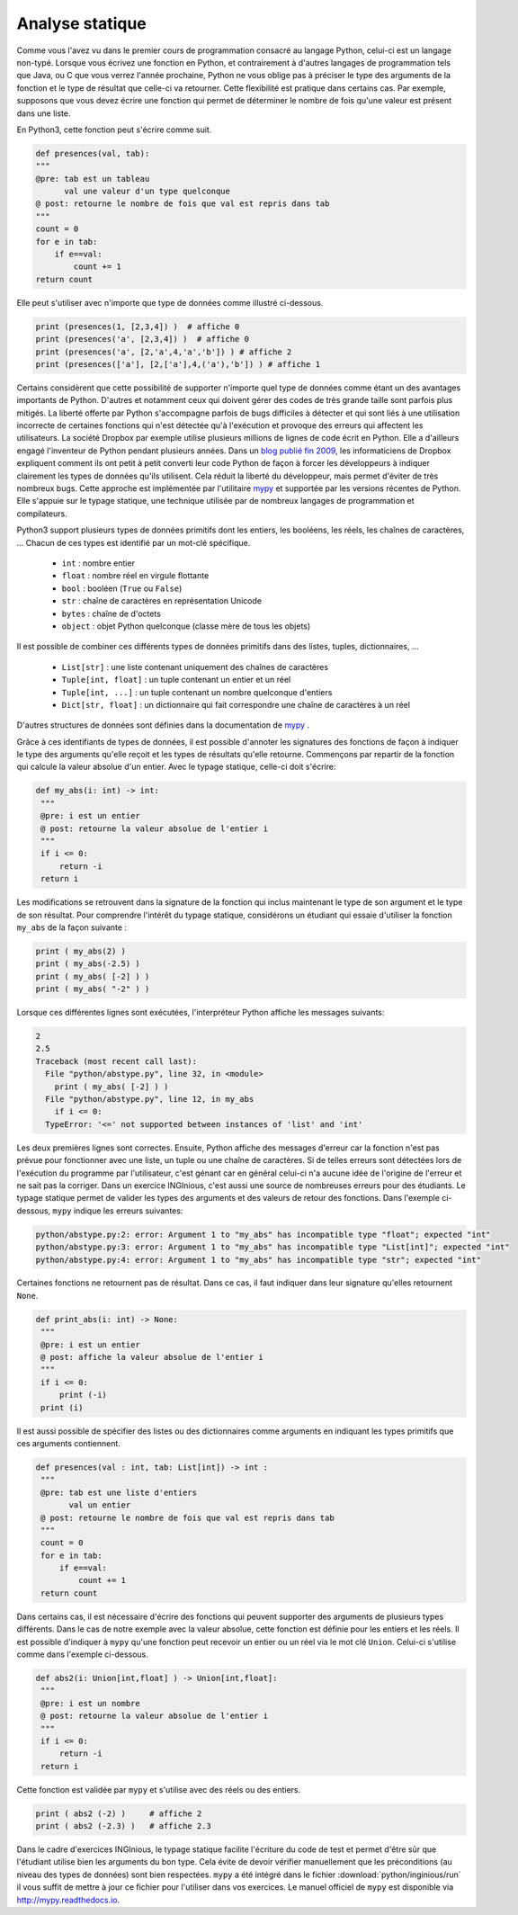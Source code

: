 
Analyse statique
================

Comme vous l'avez vu dans le premier cours de programmation consacré
au langage Python, celui-ci est un langage non-typé. Lorsque vous
écrivez une fonction en Python, et contrairement à d'autres
langages de programmation tels que Java, ou C que vous verrez l'année
prochaine, Python ne vous oblige pas à préciser le type des arguments
de la fonction et le type de résultat que celle-ci va retourner. Cette
flexibilité est pratique dans certains cas. Par exemple, supposons que vous
devez écrire une fonction qui permet de déterminer le nombre de fois qu'une
valeur est présent dans une liste.

En Python3, cette fonction peut s'écrire comme suit.

.. code-block:: python

    def presences(val, tab):
    """
    @pre: tab est un tableau 
          val une valeur d'un type quelconque
    @ post: retourne le nombre de fois que val est repris dans tab
    """
    count = 0
    for e in tab:
        if e==val:
            count += 1
    return count


Elle peut s'utiliser avec n'importe que type de données comme illustré ci-dessous.

.. code-block:: python

    print (presences(1, [2,3,4]) )  # affiche 0
    print (presences('a', [2,3,4]) )  # affiche 0   
    print (presences('a', [2,'a',4,'a','b']) ) # affiche 2
    print (presences(['a'], [2,['a'],4,('a'),'b']) ) # affiche 1    


Certains considèrent que cette possibilité de supporter n'importe quel type de données comme étant un des avantages importants de Python. D'autres et notamment ceux qui doivent gérer des codes de très grande taille sont parfois plus mitigés. La liberté offerte par Python s'accompagne parfois de bugs difficiles à détecter et qui sont liés à une utilisation incorrecte de certaines fonctions qui n'est détectée qu'à l'exécution et provoque des erreurs qui affectent les utilisateurs. La société Dropbox par exemple utilise plusieurs millions de lignes de code écrit en Python. Elle a d'ailleurs engagé l'inventeur de Python pendant plusieurs années. Dans un `blog publié fin 2009 <https://blogs.dropbox.com/tech/2019/09/our-journey-to-type-checking-4-million-lines-of-python/>`_, les informaticiens de Dropbox expliquent comment ils ont petit à petit converti leur code Python de façon à forcer les développeurs à indiquer clairement les types de données qu'ils utilisent. Cela réduit la liberté du développeur, mais permet d'éviter de très nombreux bugs. Cette approche est implémentée par l'utilitaire `mypy <https://mypy.readthedocs.io/en/stable/>`_ et supportée par les versions récentes de Python. Elle s'appuie sur le typage statique, une technique utilisée par de nombreux langages de programmation et compilateurs.

Python3 support plusieurs types de données primitifs dont les entiers, les booléens, les réels, les chaînes de caractères, ... Chacun de ces types est identifié par un mot-clé spécifique.

 - ``int`` : nombre entier
 - ``float`` : nombre réel en virgule flottante
 - ``bool`` : booléen (``True`` ou ``False``)	
 - ``str`` : chaîne de caractères en représentation Unicode
 - ``bytes`` : chaîne de d'octets
 - ``object`` : objet Python quelconque (classe mère de tous les objets)

Il est possible de combiner ces différents types de données primitifs dans des listes, tuples, dictionnaires, ...


 - ``List[str]`` : une liste contenant uniquement des chaînes de caractères
 - ``Tuple[int, float]`` : un tuple contenant un entier et un réel
 - ``Tuple[int, ...]`` : un tuple contenant un nombre quelconque d'entiers
 - ``Dict[str, float]`` : un dictionnaire qui fait correspondre une chaîne de caractères à un réel

D'autres structures de données sont définies dans la documentation de `mypy <https://mypy.readthedocs.io/en/stable/>`_ .

Grâce à ces identifiants de types de données, il est possible d'annoter les signatures des fonctions de façon à indiquer le type des arguments qu'elle reçoit et les types de résultats qu'elle retourne. Commençons par repartir de la fonction qui calcule la valeur absolue d'un entier. Avec le typage statique, celle-ci doit s'écrire:

.. code-block:: python

   def my_abs(i: int) -> int:
    """
    @pre: i est un entier
    @ post: retourne la valeur absolue de l'entier i
    """
    if i <= 0:
        return -i
    return i


Les modifications se retrouvent dans la signature de la fonction qui inclus maintenant le type de son argument et le type de son résultat. Pour comprendre l'intérêt du typage statique, considérons un étudiant qui essaie d'utiliser la fonction ``my_abs`` de la façon suivante :

.. code-block:: python

    print ( my_abs(2) )
    print ( my_abs(-2.5) )
    print ( my_abs( [-2] ) )
    print ( my_abs( "-2" ) )

Lorsque ces différentes lignes sont exécutées, l'interpréteur Python affiche les messages suivants:

.. code-block:: python
                
   2
   2.5
   Traceback (most recent call last):
     File "python/abstype.py", line 32, in <module>
       print ( my_abs( [-2] ) )
     File "python/abstype.py", line 12, in my_abs
       if i <= 0:
     TypeError: '<=' not supported between instances of 'list' and 'int'

Les deux premières lignes sont correctes. Ensuite, Python affiche des messages d'erreur car la fonction n'est pas prévue pour fonctionner avec une liste, un tuple ou une chaîne de caractères. Si de telles erreurs sont détectées lors de l'exécution du programme par l'utilisateur, c'est génant car en général celui-ci n'a aucune idée de l'origine de l'erreur et ne sait pas la corriger. Dans un exercice INGInious, c'est aussi une source de nombreuses erreurs pour des étudiants. Le typage statique permet de valider les types des arguments et des valeurs de retour des fonctions. Dans l'exemple ci-dessous, ``mypy`` indique les erreurs suivantes:

.. code-block:: python

   python/abstype.py:2: error: Argument 1 to "my_abs" has incompatible type "float"; expected "int"
   python/abstype.py:3: error: Argument 1 to "my_abs" has incompatible type "List[int]"; expected "int"
   python/abstype.py:4: error: Argument 1 to "my_abs" has incompatible type "str"; expected "int"



Certaines fonctions ne retournent pas de résultat. Dans ce cas, il faut indiquer dans leur signature qu'elles retournent ``None``. 
                

.. code-block:: python

   def print_abs(i: int) -> None:
    """
    @pre: i est un entier
    @ post: affiche la valeur absolue de l'entier i
    """
    if i <= 0:
        print (-i)
    print (i)


Il est aussi possible de spécifier des listes ou des dictionnaires comme arguments en indiquant les types primitifs que ces arguments contiennent.

.. code-block:: python

   def presences(val : int, tab: List[int]) -> int :
    """
    @pre: tab est une liste d'entiers 
          val un entier
    @ post: retourne le nombre de fois que val est repris dans tab
    """
    count = 0
    for e in tab:
        if e==val:
            count += 1
    return count



Dans certains cas, il est nécessaire d'écrire des fonctions qui peuvent supporter des arguments de plusieurs types différents. Dans le cas de notre exemple avec la valeur absolue, cette fonction est définie pour les entiers et les réels. Il est possible d'indiquer à ``mypy`` qu'une fonction peut recevoir un entier ou un réel via le mot clé ``Union``. Celui-ci s'utilise comme dans l'exemple ci-dessous.

.. code-block:: python

   def abs2(i: Union[int,float] ) -> Union[int,float]:
    """
    @pre: i est un nombre
    @ post: retourne la valeur absolue de l'entier i
    """
    if i <= 0:
        return -i
    return i


Cette fonction est validée par ``mypy`` et s'utilise avec des réels ou des entiers.

.. code-block:: python

    print ( abs2 (-2) )     # affiche 2
    print ( abs2 (-2.3) )   # affiche 2.3

    
 
Dans le cadre d'exercices INGInious, le typage statique facilite l'écriture du code de test et permet d'être sûr que l'étudiant utilise bien les arguments du bon type. Cela évite de devoir vérifier manuellement que les préconditions (au niveau des types de données) sont bien respectées. ``mypy`` a été intégré dans le fichier :download:`python/inginious/run` il vous suffit de mettre à jour ce fichier pour l'utiliser dans vos exercices. Le manuel officiel de ``mypy`` est disponible via `http://mypy.readthedocs.io <http://mypy.readthedocs.io>`_. 

    
